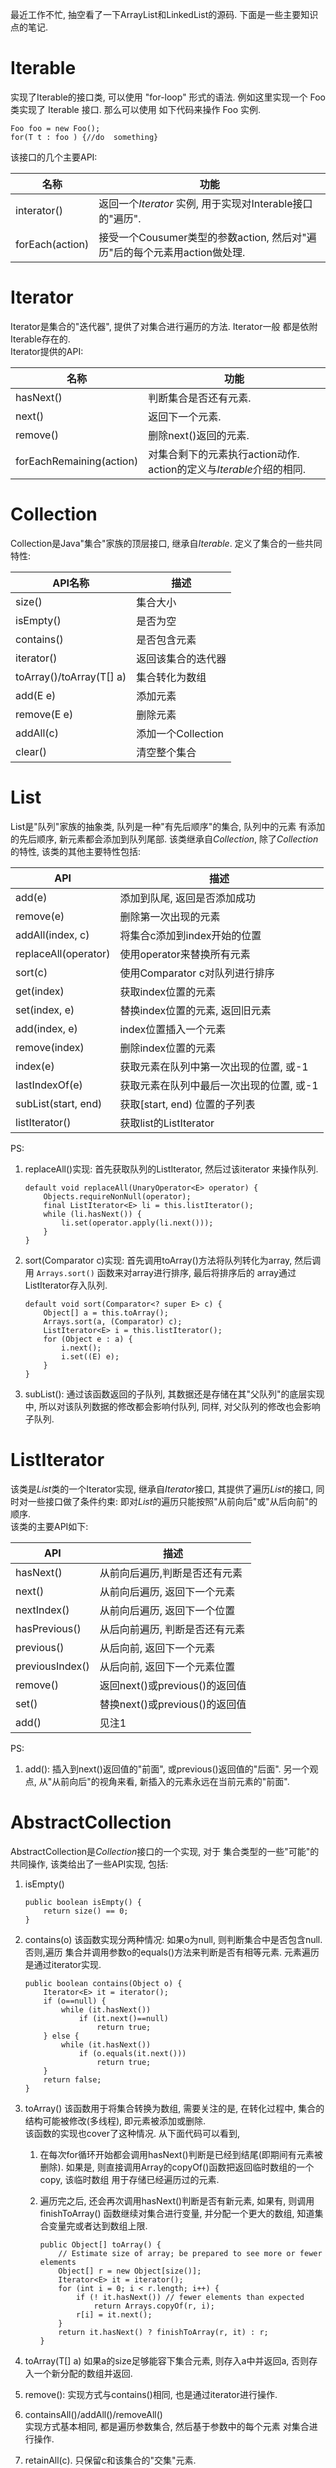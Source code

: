 # Created 2016-08-16 Tue 14:31
#+OPTIONS: num:nil
#+OPTIONS: ^:nil
#+OPTIONS: H:nil
#+OPTIONS: toc:nil
#+TITLE: 
#+AUTHOR: Zhengchao Xu
最近工作不忙, 抽空看了一下ArrayList和LinkedList的源码. 下面是一些主要知识点的笔记. 

* Iterable
实现了Iterable的接口类, 可以使用 "for-loop" 形式的语法. 
例如这里实现一个 Foo 类实现了 Iterable 接口. 那么可以使用
如下代码来操作 Foo 实例.

#+BEGIN_EXAMPLE
Foo foo = new Foo();
for(T t : foo ) {//do  something}
#+END_EXAMPLE

该接口的几个主要API:
| 名称            | 功能                                                                      |
|-----------------+---------------------------------------------------------------------------|
| interator()     | 返回一个[[Iterator][Iterator]] 实例, 用于实现对Interable接口的"遍历".     |
| forEach(action) | 接受一个Cousumer类型的参数action, 然后对"遍历"后的每个元素用action做处理. |

* Iterator
Iterator是集合的"迭代器", 提供了对集合进行遍历的方法. Iterator一般
都是依附Iterable存在的. \\
Iterator提供的API:

| 名称                     | 功能                                                                  |
|--------------------------+-----------------------------------------------------------------------|
| hasNext()                | 判断集合是否还有元素.                                                 |
| next()                   | 返回下一个元素.                                                       |
| remove()                 | 删除next()返回的元素.                                                 |
| forEachRemaining(action) | 对集合剩下的元素执行action动作. action的定义与[[Iterable]]介绍的相同. |

* Collection
Collection是Java"集合"家族的顶层接口, 继承自[[Iterable]].
定义了集合的一些共同特性:
| API名称                  | 描述               |
|--------------------------+--------------------|
| size()                   | 集合大小           |
| isEmpty()                | 是否为空           |
| contains()               | 是否包含元素       |
| iterator()               | 返回该集合的迭代器 |
| toArray()/toArray(T[] a) | 集合转化为数组     |
| add(E e)                 | 添加元素           |
| remove(E e)              | 删除元素           |
| addAll(c)                | 添加一个Collection |
| clear()                  | 清空整个集合       |
* List
List是"队列"家族的抽象类, 队列是一种"有先后顺序"的集合, 队列中的元素
有添加的先后顺序, 新元素都会添加到队列尾部.
该类继承自[[Collection]], 除了[[Collection]]的特性, 该类的其他主要特性包括:
| API                  | 描述                                     |
|----------------------+------------------------------------------|
| add(e)               | 添加到队尾, 返回是否添加成功             |
| remove(e)            | 删除第一次出现的元素                     |
| addAll(index, c)     | 将集合c添加到index开始的位置             |
| replaceAll(operator) | 使用operator来替换所有元素               |
| sort(c)              | 使用Comparator c对队列进行排序           |
| get(index)           | 获取index位置的元素                      |
| set(index, e)        | 替换index位置的元素, 返回旧元素          |
| add(index, e)        | index位置插入一个元素                    |
| remove(index)        | 删除index位置的元素                      |
| index(e)             | 获取元素在队列中第一次出现的位置, 或-1   |
| lastIndexOf(e)       | 获取元素在队列中最后一次出现的位置, 或-1 |
| subList(start, end)  | 获取[start, end) 位置的子列表            |
| listIterator()       | 获取list的ListIterator                   |

PS:
1. replaceAll()实现: 首先获取队列的ListIterator, 然后过该iterator
   来操作队列. 
   #+BEGIN_EXAMPLE
   default void replaceAll(UnaryOperator<E> operator) {
       Objects.requireNonNull(operator);
       final ListIterator<E> li = this.listIterator();
       while (li.hasNext()) {
           li.set(operator.apply(li.next()));
       }
   }
   #+END_EXAMPLE
2. sort(Comparator c)实现: 首先调用toArray()方法将队列转化为array,
   然后调用 =Arrays.sort()= 函数来对array进行排序, 最后将排序后的
   array通过ListIterator存入队列.
   #+BEGIN_EXAMPLE
   default void sort(Comparator<? super E> c) {
       Object[] a = this.toArray();
       Arrays.sort(a, (Comparator) c);
       ListIterator<E> i = this.listIterator();
       for (Object e : a) {
           i.next();
           i.set((E) e);
       }
   }
   #+END_EXAMPLE
3. subList(): 通过该函数返回的子队列, 其数据还是存储在其"父队列"的底层实现中, 
   所以对该队列数据的修改都会影响付队列, 同样, 对父队列的修改也会影响子队列.
* ListIterator
该类是[[List]]类的一个Iterator实现, 继承自[[Iterator]]接口, 
其提供了遍历[[List]]的接口, 同时对一些接口做了条件约束:
即对[[List]]的遍历只能按照"从前向后"或"从后向前"的顺序.\\
该类的主要API如下:
| API             | 描述                           |
|-----------------+--------------------------------|
| hasNext()       | 从前向后遍历,判断是否还有元素  |
| next()          | 从前向后遍历, 返回下一个元素   |
| nextIndex()     | 从前向后遍历, 返回下一个位置   |
| hasPrevious()   | 从后向前遍历, 判断是否还有元素 |
| previous()      | 从后向前, 返回下一个元素       |
| previousIndex() | 从后向前, 返回下一个元素位置   |
| remove()        | 返回next()或previous()的返回值 |
| set()           | 替换next()或previous()的返回值 |
| add()           | 见注1                          |

PS:
1. add(): 插入到next()返回值的"前面", 或previous()返回值的"后面".
   另一个观点, 从"从前向后"的视角来看, 新插入的元素永远在当前元素的"前面".
* AbstractCollection
AbstractCollection是[[Collection]]接口的一个实现, 对于
集合类型的一些"可能"的共同操作, 该类给出了一些API实现, 包括:
1. isEmpty()
   #+BEGIN_EXAMPLE
   public boolean isEmpty() {
       return size() == 0;
   }
   #+END_EXAMPLE
2. contains(o)
   该函数实现分两种情况: 如果o为null, 则判断集合中是否包含null. 否则,遍历
   集合并调用参数o的equals()方法来判断是否有相等元素. 元素遍历是通过iterator实现.
   #+BEGIN_EXAMPLE
   public boolean contains(Object o) {
       Iterator<E> it = iterator();
       if (o==null) {
           while (it.hasNext())
               if (it.next()==null)
                   return true;
       } else {
           while (it.hasNext())
               if (o.equals(it.next()))
                   return true;
       }
       return false;
   }   
   #+END_EXAMPLE
3. toArray()
   该函数用于将集合转换为数组, 需要关注的是, 在转化过程中, 集合的
   结构可能被修改(多线程), 即元素被添加或删除.\\
   该函数的实现也cover了这种情况. 从下面代码可以看到, 
   1. 在每次for循环开始都会调用hasNext()判断是已经到结尾(即期间有元素被删除). 
      如果是, 则直接调用Array的copyOf()函数把返回临时数组的一个copy, 该临时数组
      用于存储已经遍历过的元素.
   2. 遍历完之后, 还会再次调用hasNext()判断是否有新元素, 如果有, 则调用finishToArray()
      函数继续对集合进行变量, 并分配一个更大的数组, 知道集合变量完或者达到数组上限.
   #+BEGIN_EXAMPLE
   public Object[] toArray() {
       // Estimate size of array; be prepared to see more or fewer elements
       Object[] r = new Object[size()];
       Iterator<E> it = iterator();
       for (int i = 0; i < r.length; i++) {
           if (! it.hasNext()) // fewer elements than expected
               return Arrays.copyOf(r, i);
           r[i] = it.next();
       }
       return it.hasNext() ? finishToArray(r, it) : r;
   }   
   #+END_EXAMPLE
4. toArray(T[] a)
   如果a的size足够能容下集合元素, 则存入a中并返回a, 否则存入一个新分配的数组并返回.
5. remove(): 实现方式与contains()相同, 也是通过iterator进行操作.
6. containsAll()/addAll()/removeAll()\\
   实现方式基本相同, 都是遍历参数集合, 然后基于参数中的每个元素
   对集合进行操作.
7. retainAll(c). 只保留c和该集合的"交集"元素.
8. clear(): 反复调用iterator的hasNext(), next(), remove()函数删除所有元素.
   #+BEGIN_EXAMPLE
   public void clear() {
       Iterator<E> it = iterator();
       while (it.hasNext()) {
           it.next();
           it.remove();
       }
   }   
   #+END_EXAMPLE
* AbstractList
该类是[[AbstractCollection]]的一个子类并实现了[[List]]接口, 该类实现了
List相关的一些共同操作. 包括:
1. indexOf(o):寻找元素位置. 该函数的实现使用了previousIndex()函数, 因为
   调用next()之后, iterator会移动到下一位, 所以需要调用这个函数才能获取
   到"命中元素"的位置.
   #+BEGIN_EXAMPLE
   public int indexOf(Object o) {
       ListIterator<E> it = listIterator();
       if (o==null) {
           while (it.hasNext())
               if (it.next()==null)
                   return it.previousIndex();
       } else {
           while (it.hasNext())
               if (o.equals(it.next()))
                   return it.previousIndex();
       }
       return -1;
   }
   #+END_EXAMPLE
2. lastIndexOf(o): 实现方式与indexOf()相同, 只是遍历顺序相反.

** Itr
该类是AbstractList的一个内部类, 在List的层级结构中, 是第一次具体实现
一个Iterator. 可以看下该类是如何具体实现[[Iterator]]的API的.
1. hasNext():判断当前的光标是否等于size()函数. 如果等于, 表示到达尾部, 返回false.
   #+BEGIN_EXAMPLE
   public boolean hasNext() {
       return cursor != size();
   }   
   #+END_EXAMPLE
2. next():返回下一个元素. 由于光标一开始是指向第一个元素(index=0), 
   所以每次调用该函数, 返回的都是当前光标位置的元素, 然后再把光标
   移动一个位置. 同时有一个成员变量 lastRet 用于记录这次返回值的位置.
   #+BEGIN_EXAMPLE
      public E next() {
       checkForComodification();
       try {
           int i = cursor;
           E next = get(i);
           lastRet = i;
           cursor = i + 1;
           return next;
       } catch (IndexOutOfBoundsException e) {
           checkForComodification();
           throw new NoSuchElementException();
       }
   }
   #+END_EXAMPLE

   在函数的开始调用了 =checkForComodification()= 函数, 该函数用于
   判断是否有其他线程操作了该iterator所属的集合.它的实现原理是:
   Iterator有一个成员变量expectedModcount, 其值等于集合的变量modCount, 
   每次集合被修改(添加/删除), modCount的值都会发生变化. 所以如果发现
   expectedModcount的值与该值不相等了, 说明"集合"被其他线程修改了. 
   在AbstractList中就会抛异常.
   #+BEGIN_EXAMPLE
   final void checkForComodification() {
        if (modCount != expectedModCount)
            throw new ConcurrentModificationException();
    }
   #+END_EXAMPLE
3. remove():
   如果当前光标没有指向list区间, 则抛异常. 否则调用 [[AbstractList]]的remove()函数.
   然后将缓存光标 lastRet 置位-1. 并重新赋值 expectedModcount(因为AbstractList的
   remove()函数可能会修改modCount的值).
** ListItr
该类是[[Itr]]的子类并实现了[[ListIterator]]接口. 主要是实现了ListIterator"从后向前"的遍历方法.
1. 构造函数ListItr(index):
   直接将光标至于index的位置.
2. hasPrevious():判断当前光标是否为0, 如果是返回false.
3. previous(): 返回当前光标的前一个元素. 这里与next()不同, 
   next()是先返回当前光标的值, 移动光标. previous()是返回
   当前光标前面的值, 并移动光标. 
   #+BEGIN_EXAMPLE
   public E previous() {
       checkForComodification();
       try {
           int i = cursor - 1;
           E previous = get(i);
           lastRet = cursor = i;
           return previous;
       } catch (IndexOutOfBoundsException e) {
           checkForComodification();
           throw new NoSuchElementException();
       }
   }   
   #+END_EXAMPLE
4. nextIndex(): 返回当前光标.
5. previousIndex(): 返回当前光标减1.
** SubList
该类是AbstractList的子类,是"子队列"概念的代码实现. 代表了某个
队列的一部分. 在其实现中, 其内容存储在原列表的底层存储中. 该类
只维护了一些"列表"状态, 来表示子对类. 任何对该类的队列的修改都会
影响到原列表, 反之亦然. 通过下面的几个函数可以看出对该类的增删其实调用的
都是原来队列的方法.
#+BEGIN_EXAMPLE
SubList(AbstractList<E> list, int fromIndex, int toIndex) {
    if (fromIndex < 0)
        throw new IndexOutOfBoundsException("fromIndex = " + fromIndex);
    if (toIndex > list.size())
        throw new IndexOutOfBoundsException("toIndex = " + toIndex);
    if (fromIndex > toIndex)
        throw new IllegalArgumentException("fromIndex(" + fromIndex +
                                           ") > toIndex(" + toIndex + ")");
    l = list;
    offset = fromIndex;
    size = toIndex - fromIndex;
    this.modCount = l.modCount;
}

public E set(int index, E element) {
    rangeCheck(index);
    checkForComodification();
    return l.set(index+offset, element);
}

public E get(int index) {
    rangeCheck(index);
    checkForComodification();
    return l.get(index+offset);
}

public void add(int index, E element) {
    rangeCheckForAdd(index);
    checkForComodification();
    l.add(index+offset, element);
    this.modCount = l.modCount;
    size++;
}

public E remove(int index) {
    rangeCheck(index);
    checkForComodification();
    E result = l.remove(index+offset);
    this.modCount = l.modCount;
    size--;
    return result;
}
#+END_EXAMPLE
** RandomAccessSubList
该类是[[SubList]]的一个子类, 但是实现了RandomAccess接口(空接口),
表明其具有RandomAccess的属性. 该类的所有操作几乎都是使用[[SubList]]的操作. 

在AbstractList的subList()函数实现中, 会判断当前List是否为RandomAccess,
如果是, 则会返回一个 RandomAccessSubList 实例, 否则返回一个 SubList 实例. 
#+BEGIN_EXAMPLE
public List<E> subList(int fromIndex, int toIndex) {
    return (this instanceof RandomAccess ?
            new RandomAccessSubList<>(this, fromIndex, toIndex) :
            new SubList<>(this, fromIndex, toIndex));
}
#+END_EXAMPLE
* ArrayList
介绍了这么多之后, 终于来到了ArrayList的实现, 该类直接继承
自[[AbstractList]], 并实现了 [[List]] 和 RandomAccess 接口.
#+BEGIN_EXAMPLE
public class ArrayList<E> extends AbstractList<E>
        implements List<E>, RandomAccess, Cloneable, java.io.Serializable
{
#+END_EXAMPLE

这里主要介绍其底层数据存储的实现及与LinkedList不同的API:
1. ArrayList的元素都存放在底层Object数组elementData中.
2. int变量size存放元素数量.
3. get(index): 获取元素, 直接访问数组对应位置, O(1).
4. set(index, e): 更新元素, 同上, O(1).
5. add(index, e): index位置插入元素, 这里会做两步:
   - 如果数组已满, 分配新数组, *这样会做一次整个数组的copy*.
   - 插入新元素, 此时会将index后的内容做整体移动.
6. remove(index): 对index后的内容做整体前移动作.
7. batchRemove(c, flag): 批量删除, flag是一个boolean变量, 
   其含义是: 如果为true, 保留c和该list的交集, 而删除其他元素.
   如果为false, 则删除交集.
   #+BEGIN_EXAMPLE
   private boolean batchRemove(Collection<?> c, boolean complement) {
       final Object[] elementData = this.elementData;
       int r = 0, w = 0;
       boolean modified = false;
       try {
           for (; r < size; r++)
               if (c.contains(elementData[r]) == complement)
                   elementData[w++] = elementData[r];
       } finally {
           // Preserve behavioral compatibility with AbstractCollection,
           // even if c.contains() throws.
           if (r != size) {
               System.arraycopy(elementData, r,
                                elementData, w,
                                size - r);
               w += size - r;
           }
           if (w != size) {
               // clear to let GC do its work
               for (int i = w; i < size; i++)
                   elementData[i] = null;
               modCount += size - w;
               size = w;
               modified = true;
           }
       }
       return modified;
   }   
   #+END_EXAMPLE

所以对于ArrayList的所有的插入/删除动作, 都会涉及到底层数组的
"移动", 这个移动最终是调用 =System.arraycopy()= 函数实现的.
所以插入/删除的效率直接与该函数的实现有关. 

ArryaList的其他实现, 例如 Iterator 和 ListIterator, 基本与
[[AbstractList]]大同小异.
* AbstractSequentialList
在介绍LinkedList之前, 先看一下它的父类, 该类是[[AbstractList]]的
子类, 但是它具有"顺序"的属性, 这是相对于ArrayList的RandomAccess属性而言. 
官方文档中对该属性是这样解释的. 
#+BEGIN_EXAMPLE
,* This class is the opposite of the <tt>AbstractList</tt> class in the sense
,* that it implements the "random access" methods (<tt>get(int index)</tt>,
,* <tt>set(int index, E element)</tt>, <tt>add(int index, E element)</tt> and
,* <tt>remove(int index)</tt>) on top of the list's list iterator, instead of
,* the other way around.<p>
#+END_EXAMPLE

上面这段文字解释了在该类中通过index "插入/删除" 元素的实现方法.
都是通过其ListIterator实现的. (想想在[[ArrayList]]中,这些方法都是直接
操作数组). 可以看下几个相关的API代码.
#+BEGIN_EXAMPLE
public void add(int index, E element) {
    try {
        listIterator(index).add(element);
    } catch (NoSuchElementException exc) {
        throw new IndexOutOfBoundsException("Index: "+index);
    }
}
public E remove(int index) {
    try {
        ListIterator<E> e = listIterator(index);
        E outCast = e.next();
        e.remove();
        return outCast;
    } catch (NoSuchElementException exc) {
        throw new IndexOutOfBoundsException("Index: "+index);
    }
}
#+END_EXAMPLE

另外, 该类的 iterator() 和 listIterator() 函数返回的都是
ListIterator实例.
* Deque
双端队列, 支持头部和尾部的插入和删除动作. 
Deque接口提供了这些操作的相应API.
* LinkedList
继承自[[AbstractSequentialList]], 并实现了 [[List]] 和 [[Deque]] 接口.

不过与[[AbstractSequentialList]]不同的是, LinkedList的插入删除并
没有使用ListIterator, 而是直接操作链表. 下面是一些核心API:
1. unlink(e): 删除元素, "几乎"所有删除API的底层实现. 
   与[[ArrayList]]不同的是, 它没有设计到"一片内存"区域的移动, 所以
   效率上要比ArrayList高.
   #+BEGIN_EXAMPLE
   E unlink(Node<E> x) {
       // assert x != null;
       final E element = x.item;
       final Node<E> next = x.next;
       final Node<E> prev = x.prev;

       if (prev == null) {
           first = next;
       } else {
           prev.next = next;
           x.prev = null;
       }

       if (next == null) {
           last = prev;
       } else {
           next.prev = prev;
           x.next = null;
       }

       x.item = null;
       size--;
       modCount++;
       return element;
   }
   #+END_EXAMPLE
2. linkBefore(e, node): 插入元素,实现原理同unlink().
3. node(index): 获取index位置的node, "几乎" 所有遍历类的底层实现.
   这需要遍历链表, 不过因为LinkedList是双向列表, 
   所以该函数的实现上也有点技巧: 即如果index > size/2, 则从队列
   尾部向前寻找, 否则从队列头部向后寻找.
   #+BEGIN_EXAMPLE
   Node<E> node(int index) {
       // assert isElementIndex(index);

       if (index < (size >> 1)) {
           Node<E> x = first;
           for (int i = 0; i < index; i++)
               x = x.next;
           return x;
       } else {
           Node<E> x = last;
           for (int i = size - 1; i > index; i--)
               x = x.prev;
           return x;
       }
   }   
   #+END_EXAMPLE

这三个函数基本就是LinkedList的核心原理. 
** Node
LinkedList是使用"链表"这种数据结构来存储数据, 所以其内部定义了一个
Node类用来表示链表节点. Node类的实现很简单.
#+BEGIN_EXAMPLE
private static class Node<E> {
    E item;
    Node<E> next;
    Node<E> prev;

    Node(Node<E> prev, E element, Node<E> next) {
        this.item = element;
        this.next = next;
        this.prev = prev;
    }
}
#+END_EXAMPLE
* SynchronizedList
由于List类不是线程安全的. 多线程可以同时修改list的内容. 
所以为了解决这个问题, Collections类提供了一个 
=snchronizedList()= 函数用于将 [[List]] 转化为一个 "同步" list.
其基本原理类似于adapter模式, 实现了一个新的list, 被提供了
同步功能. 看下部分源码:
#+BEGIN_EXAMPLE
public static <T> List<T> synchronizedList(List<T> list) {
    return (list instanceof RandomAccess ?
            new SynchronizedRandomAccessList<>(list) :
            new SynchronizedList<>(list));
}

static class SynchronizedList<E>
    extends SynchronizedCollection<E>
    implements List<E> {
    private static final long serialVersionUID = -7754090372962971524L;

    final List<E> list;

    SynchronizedList(List<E> list) {
        super(list);
        this.list = list;
    }
    SynchronizedList(List<E> list, Object mutex) {
        super(list, mutex);
        this.list = list;
    }

    public boolean equals(Object o) {
        if (this == o)
            return true;
        synchronized (mutex) {return list.equals(o);}
    }
    public int hashCode() {
        synchronized (mutex) {return list.hashCode();}
    }

    public E get(int index) {
        synchronized (mutex) {return list.get(index);}
    }
    public E set(int index, E element) {
        synchronized (mutex) {return list.set(index, element);}
    }
    public void add(int index, E element) {
        synchronized (mutex) {list.add(index, element);}
    }
    public E remove(int index) {
        synchronized (mutex) {return list.remove(index);}
    }
#+END_EXAMPLE
